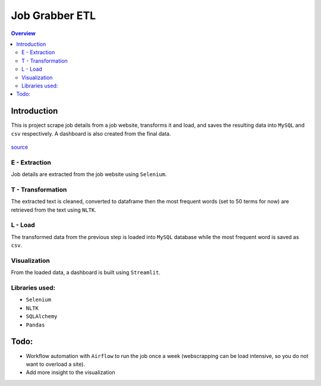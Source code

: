 """""""""""""""""
Job Grabber ETL
"""""""""""""""""
.. contents:: Overview
   :depth: 2

============
Introduction
============

This is project scrape job details from a job website, transforms it and load, and saves the resulting data into ``MySQL`` and ``csv`` respectively.
A dashboard is also created from the final data.

.. figure:: stars.jpg
    :width: 200px
    :align: center
    :height: 100px
    :alt: etl
    :figclass: align-center

    `source <https://www.stitchdata.com/etldatabase/etl-process/>`_

---------------
E - Extraction
---------------
Job details are extracted from the job website using ``Selenium``.

-------------------
T - Transformation
-------------------
The extracted text is cleaned, converted to dataframe then the most frequent words (set to 50 terms for now) are retrieved from the text using ``NLTK``.

---------
L - Load
---------
The transformed data from the previous step is loaded into ``MySQL`` database while the most frequent word is saved as ``csv``.

---------------
Visualization
---------------
From the loaded data, a dashboard is built using ``Streamlit``.

---------------
Libraries used:
---------------
- ``Selenium``
- ``NLTK``
- ``SQLAlchemy``
- ``Pandas``

=========
Todo:
=========
- Workflow automation with ``Airflow`` to run the job once a week (webscrapping can be load intensive, so you do not want to overload a site).
- Add more insight to the visualization
